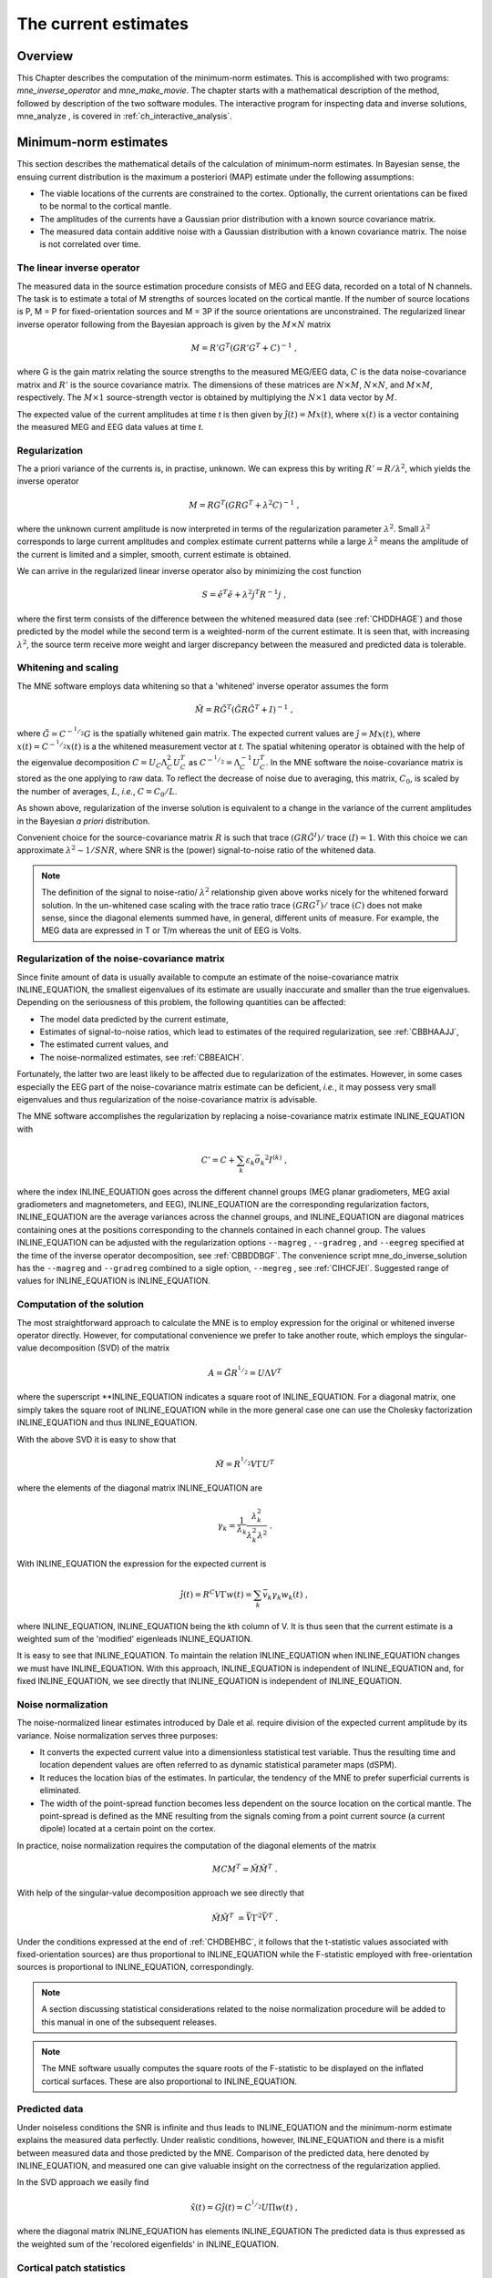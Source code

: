 

.. _ch_mne:

=====================
The current estimates
=====================

Overview
########

This Chapter describes the computation of the minimum-norm
estimates. This is accomplished with two programs: *mne_inverse_operator* and *mne_make_movie*.
The chapter starts with a mathematical description of the method,
followed by description of the two software modules. The interactive
program for inspecting data and inverse solutions, mne_analyze ,
is covered in :ref:`ch_interactive_analysis`.

.. _CBBDJFBJ:

Minimum-norm estimates
######################

This section describes the mathematical details of the calculation
of minimum-norm estimates. In Bayesian sense, the ensuing current
distribution is the maximum a posteriori (MAP) estimate under the
following assumptions:

- The viable locations of the currents
  are constrained to the cortex. Optionally, the current orientations
  can be fixed to be normal to the cortical mantle.

- The amplitudes of the currents have a Gaussian prior distribution
  with a known source covariance matrix.

- The measured data contain additive noise with a Gaussian distribution with
  a known covariance matrix. The noise is not correlated over time.

The linear inverse operator
===========================

The measured data in the source estimation procedure consists
of MEG and EEG data, recorded on a total of N channels. The task
is to estimate a total of M strengths of sources located on the
cortical mantle. If the number of source locations is P, M = P for
fixed-orientation sources and M = 3P if the source orientations
are unconstrained. The regularized linear inverse operator following
from the Bayesian approach is given by the :math:`M \times N` matrix

.. math::    M = R' G^T (G R' G^T + C)^{-1}\ ,

where G is the gain matrix relating the source strengths
to the measured MEG/EEG data, :math:`C` is the data noise-covariance matrix
and :math:`R'` is the source covariance matrix.
The dimensions of these matrices are :math:`N \times M`, :math:`N \times N`,
and :math:`M \times M`, respectively. The :math:`M \times 1` source-strength
vector is obtained by multiplying the :math:`N \times 1` data
vector by :math:`M`.

The expected value of the current amplitudes at time *t* is
then given by :math:`\hat{j}(t) = Mx(t)`, where :math:`x(t)` is
a vector containing the measured MEG and EEG data values at time *t*.

.. _CBBHAAJJ:

Regularization
==============

The a priori variance of the currents is, in practise, unknown.
We can express this by writing :math:`R' = R/ \lambda^2`,
which yields the inverse operator

.. math::    M = R G^T (G R G^T + \lambda^2 C)^{-1}\ ,

where the unknown current amplitude is now interpreted in
terms of the regularization parameter :math:`\lambda^2`.
Small :math:`\lambda^2` corresponds to large current amplitudes
and complex estimate current patterns while a large :math:`\lambda^2` means the
amplitude of the current is limited and a simpler, smooth, current
estimate is obtained.

We can arrive in the regularized linear inverse operator
also by minimizing the cost function

.. math::    S = \tilde{e}^T \tilde{e} + \lambda^2 j^T R^{-1} j\ ,

where the first term consists of the difference between the
whitened measured data (see :ref:`CHDDHAGE`) and those predicted
by the model while the second term is a weighted-norm of the current
estimate. It is seen that, with increasing :math:`\lambda^2`,
the source term receive more weight and larger discrepancy between
the measured and predicted data is tolerable.

.. _CHDDHAGE:

Whitening and scaling
=====================

The MNE software employs data whitening so that a 'whitened' inverse operator
assumes the form

.. math::    \tilde{M} = R \tilde{G}^T (\tilde{G} R \tilde{G}^T + I)^{-1}\ ,

where :math:`\tilde{G} = C^{-^1/_2}G` is the spatially
whitened gain matrix. The expected current values are :math:`\hat{j} = Mx(t)`,
where :math:`x(t) = C^{-^1/_2}x(t)` is a the whitened measurement
vector at *t*. The spatial whitening operator
is obtained with the help of the eigenvalue decomposition :math:`C = U_C \Lambda_C^2 U_C^T` as :math:`C^{-^1/_2} = \Lambda_C^{-1} U_C^T`.
In the MNE software the noise-covariance matrix is stored as the
one applying to raw data. To reflect the decrease of noise due to
averaging, this matrix, :math:`C_0`, is scaled
by the number of averages, :math:`L`, *i.e.*, :math:`C = C_0 / L`.

As shown above, regularization of the inverse solution is
equivalent to a change in the variance of the current amplitudes
in the Bayesian *a priori* distribution.

Convenient choice for the source-covariance matrix :math:`R` is
such that trace :math:`(GR \tilde{G}^I)/` trace :math:`(I) = 1`. With this choice we
can approximate :math:`\lambda^2 \sim 1/SNR`, where SNR is
the (power) signal-to-noise ratio of the whitened data.

.. note:: The definition of the signal to noise-ratio/ :math:`\lambda^2` relationship    given above works nicely for the whitened forward solution. In the    un-whitened case scaling with the trace ratio trace :math:`(GRG^T)/` trace :math:`(C)` does not make sense, since the diagonal elements summed have, in general,    different units of measure. For example, the MEG data are expressed    in T or T/m whereas the unit of EEG is Volts.

.. _CBBHEGAB:

Regularization of the noise-covariance matrix
=============================================

Since finite amount of data is usually available to compute
an estimate of the noise-covariance matrix INLINE_EQUATION,
the smallest eigenvalues of its estimate are usually inaccurate
and smaller than the true eigenvalues. Depending on the seriousness
of this problem, the following quantities can be affected:

- The model data predicted by the current
  estimate,

- Estimates of signal-to-noise ratios, which lead to estimates
  of the required regularization, see :ref:`CBBHAAJJ`,

- The estimated current values, and

- The noise-normalized estimates, see :ref:`CBBEAICH`.

Fortunately, the latter two are least likely to be affected
due to regularization of the estimates. However, in some cases especially
the EEG part of the noise-covariance matrix estimate can be deficient, *i.e.*,
it may possess very small eigenvalues and thus regularization of
the noise-covariance matrix is advisable.

The MNE software accomplishes the regularization by replacing
a noise-covariance matrix estimate INLINE_EQUATION with

.. math::    C' = C + \sum_k {\varepsilon_k \bar{\sigma_k}^2 I^{(k)}}\ ,

where the index INLINE_EQUATION goes across
the different channel groups (MEG planar gradiometers, MEG axial
gradiometers and magnetometers, and EEG), INLINE_EQUATION are
the corresponding regularization factors, INLINE_EQUATION are
the average variances across the channel groups, and INLINE_EQUATION are
diagonal matrices containing ones at the positions corresponding
to the channels contained in each channel group. The values INLINE_EQUATION can
be adjusted with the regularization options ``--magreg`` , ``--gradreg`` ,
and ``--eegreg`` specified at the time of the inverse operator
decomposition, see :ref:`CBBDDBGF`. The convenience script mne_do_inverse_solution has
the ``--magreg`` and ``--gradreg`` combined to
a sigle option, ``--megreg`` , see :ref:`CIHCFJEI`.
Suggested range of values for INLINE_EQUATION is INLINE_EQUATION.

.. _CHDBEHBC:

Computation of the solution
===========================

The most straightforward approach to calculate the MNE is
to employ expression for the original or whitened inverse operator
directly. However, for computational convenience we prefer to take
another route, which employs the singular-value decomposition (SVD)
of the matrix

.. math::    A = \tilde{G} R^{^1/_2} = U \Lambda V^T

where the superscript **INLINE_EQUATION indicates a
square root of INLINE_EQUATION. For a diagonal matrix,
one simply takes the square root of INLINE_EQUATION while
in the more general case one can use the Cholesky factorization INLINE_EQUATION and
thus INLINE_EQUATION.

With the above SVD it is easy to show that

.. math::    \tilde{M} = R^{^1/_2} V \Gamma U^T

where the elements of the diagonal matrix INLINE_EQUATION are

.. math::    \gamma_k = \frac{1}{\lambda_k} \frac{\lambda_k^2}{\lambda_k^2 \lambda^2}\ .

With INLINE_EQUATION the expression for
the expected current is

.. math::    \hat{j}(t) = R^C V \Gamma w(t) = \sum_k {\bar{v_k} \gamma_k w_k(t)}\ ,

where INLINE_EQUATION, INLINE_EQUATION being
the kth column of V. It is thus seen that the current estimate is
a weighted sum of the 'modified' eigenleads INLINE_EQUATION.

It is easy to see that INLINE_EQUATION.
To maintain the relation INLINE_EQUATION when INLINE_EQUATION changes
we must have INLINE_EQUATION. With this approach, INLINE_EQUATION is
independent of  INLINE_EQUATION and, for fixed INLINE_EQUATION,
we see directly that INLINE_EQUATION is independent
of INLINE_EQUATION.

.. _CBBEAICH:

Noise normalization
===================

The noise-normalized linear estimates introduced by Dale
et al. require division of the expected current amplitude by its
variance. Noise normalization serves three purposes:

- It converts the expected current value
  into a dimensionless statistical test variable. Thus the resulting
  time and location dependent values are often referred to as dynamic
  statistical parameter maps (dSPM).

- It reduces the location bias of the estimates. In particular,
  the tendency of the MNE to prefer superficial currents is eliminated.

- The width of the point-spread function becomes less dependent
  on the source location on the cortical mantle. The point-spread
  is defined as the MNE resulting from the signals coming from a point
  current source (a current dipole) located at a certain point on
  the cortex.

In practice, noise normalization requires the computation
of the diagonal elements of the matrix

.. math::    M C M^T = \tilde{M} \tilde{M}^T\ .

With help of the singular-value decomposition approach we
see directly that

.. math::    \tilde{M} \tilde{M}^T\ = \bar{V} \Gamma^2 \bar{V}^T\ .

Under the conditions expressed at the end of :ref:`CHDBEHBC`, it follows that the t-statistic values associated
with fixed-orientation sources) are thus proportional to INLINE_EQUATION while
the F-statistic employed with free-orientation sources is proportional
to INLINE_EQUATION, correspondingly.

.. note:: A section discussing statistical considerations    related to the noise normalization procedure will be added to this    manual in one of the subsequent releases.

.. note:: The MNE software usually computes the square    roots of the F-statistic to be displayed on the inflated cortical    surfaces. These are also proportional to INLINE_EQUATION.

.. _CHDCACDC:

Predicted data
==============

Under noiseless conditions the SNR is infinite and thus leads
to INLINE_EQUATION and the minimum-norm estimate
explains the measured data perfectly. Under realistic conditions,
however, INLINE_EQUATION and there is a misfit
between measured data and those predicted by the MNE. Comparison
of the predicted data, here denoted by INLINE_EQUATION,
and measured one can give valuable insight on the correctness of
the regularization applied.

In the SVD approach we easily find

.. math::    \hat{x}(t) = G \hat{j}(t) = C^{^1/_2} U \Pi w(t)\ ,

where the diagonal matrix INLINE_EQUATION has
elements INLINE_EQUATION The predicted data is
thus expressed as the weighted sum of the 'recolored eigenfields' in INLINE_EQUATION.

.. _CBBDBHDI:

Cortical patch statistics
=========================

If the ``--cps`` option was used in source space
creation (see :ref:`CIHCHDAE`) or if mne_add_patch_info described
in :ref:`BEHCBCGG` was run manually the source space file
will contain for each vertex of the cortical surface the information
about the source space point closest to it as well as the distance
from the vertex to this source space point. The vertices for which
a given source space point is the nearest one define the cortical
patch associated with with the source space point. Once these data
are available, it is straightforward to compute the following cortical
patch statistics (CPS) for each source location INLINE_EQUATION:

- The average over the normals of at the
  vertices in a patch, INLINE_EQUATION,

- The areas of the patches, INLINE_EQUATION,
  and

- The average deviation of the vertex normals in a patch from
  their average, INLINE_EQUATION, given in degrees.

The orientation constraints
===========================

The principal sources of MEG and EEG signals are generally
believed to be postsynaptic currents in the cortical pyramidal neurons.
Since the net primary current associated with these microscopic
events is oriented normal to the cortical mantle, it is reasonable
to use the cortical normal orientation as a constraint in source
estimation. In addition to allowing completely free source orientations,
the MNE software implements three orientation constraints based
of the surface normal data:

- Source orientation can be rigidly fixed
  to the surface normal direction (the ``--fixed`` option).
  If cortical patch statistics are available the average normal over
  each patch, INLINE_EQUATION, are used to define
  the source orientation. Otherwise, the vertex normal at the source
  space location is employed.

- A *location independent or fixed loose orientation
  constraint* (fLOC) can be employed (the ``--loose`` option).
  In this approach, a source coordinate system based on the local
  surface orientation at the source location is employed. By default,
  the three columns of the gain matrix G, associated with a given
  source location, are the fields of unit dipoles pointing to the
  directions of the x, y, and z axis of the coordinate system employed
  in the forward calculation (usually the MEG head coordinate frame).
  For LOC the orientation is changed so that the first two source
  components lie in the plane normal to the surface normal at the source
  location and the third component is aligned with it. Thereafter, the
  variance of the source components tangential to the cortical surface are
  reduced by a factor defined by the ``--loose`` option.

- A *variable loose orientation constraint* (vLOC)
  can be employed (the ``--loosevar`` option). This is similar
  to fLOC except that the value given with the ``--loosevar`` option
  will be multiplied by  INLINE_EQUATION, defined above.

.. _CBBDFJIE:

Depth weighting
===============

The minimum-norm estimates have a bias towards superficial
currents. This tendency can be alleviated by adjusting the source
covariance matrix R to favor deeper source locations. In the depth
weighting scheme employed in MNE analyze, the elements of R corresponding
to the INLINE_EQUATION source location are be
scaled by a factor

.. math::    f_p = (g_{1p}^T g_{1p} + g_{2p}^T g_{2p} + g_{3p}^T g_{3p})^{-\gamma}\ ,

where INLINE_EQUATION are the three colums
of INLINE_EQUATION corresponding to source location INLINE_EQUATION and INLINE_EQUATION is
the order of the depth weighting, specified with the ``--weightexp`` option
to mne_inverse_operator . The
maximal amount of depth weighting can be adjusted ``--weightlimit`` option.

.. _CBBDIJHI:

fMRI-guided estimates
=====================

The fMRI weighting in MNE software means that the source-covariance matrix
is modified to favor areas of significant fMRI activation. For this purpose,
the fMRI activation map is thresholded first at the value defined by
the ``--fmrithresh`` option to mne_do_inverse_operator or mne_inverse_operator .
Thereafter, the source-covariance matrix values corresponding to
the the sites under the threshold are multiplied by INLINE_EQUATION, set
by the ``--fmrioff`` option.

It turns out that the fMRI weighting has a strong influence
on the MNE but the noise-normalized estimates are much less affected
by it.

.. _CBBDGIAE:

Effective number of averages
############################

It is often the case that the epoch to be analyzed is a linear
combination over conditions rather than one of the original averages
computed. As stated above, the noise-covariance matrix computed
is originally one corresponding to raw data. Therefore, it has to
be scaled correctly to correspond to the actual or effective number
of epochs in the condition to be analyzed. In general, we have

.. math::    C = C_0 / L_{eff}

where INLINE_EQUATION is the effective
number of averages. To calculate INLINE_EQUATION for
an arbitrary linear combination of conditions

.. math::    y(t) = \sum_{i = 1}^n {w_i x_i(t)}

we make use of the the fact that the noise-covariance matrix

.. math::    C_y = \sum_{i = 1}^n {w_i^2 C_{x_i}} = C_0 \sum_{i = 1}^n {w_i^2 / L_i}

which leads to

.. math::    1 / L_{eff} = \sum_{i = 1}^n {w_i^2 / L_i}

An important special case  of the above is a weighted average,
where

.. math::    w_i = L_i / \sum_{i = 1}^n {L_i}

and, therefore

.. math::    L_{eff} = \sum_{i = 1}^n {L_i}

Instead of a weighted average, one often computes a weighted
sum, a simplest case being a difference or sum of two categories.
For a difference INLINE_EQUATION and INLINE_EQUATION and
thus

.. math::    1 / L_{eff} = 1 / L_1 + 1 / L_2

or

.. math::    L_{eff} = \frac{L_1 L_2}{L_1 + L_2}

Interestingly, the same holds for a sum, where  INLINE_EQUATION.
Generalizing, for any combination of sums and differences, where INLINE_EQUATION or INLINE_EQUATION , INLINE_EQUATION,
we have

.. math::    1 / L_{eff} = \sum_{i = 1}^n {1/{L_i}}

.. _CBBDDBGF:

Inverse-operator decomposition
##############################

The program ``mne_inverse_operator`` calculates
the decomposition INLINE_EQUATION, described in :ref:`CHDBEHBC`. It is normally invoked from the convenience
script ``mne_do_inverse_operator`` . This section describes
the options to ``mne_inverse_operator`` should a user need
to invoke it directly for special-purpose processing.

The command-line options of ``mne_inverse_operator`` are:

**\---version**

    Show the program version and compilation date.

**\---help**

    List the command-line options.

**\---meg**

    Employ MEG data in the calculation of the estimates.

**\---eeg**

    Employ EEG data in the calculation of the estimates. Note: The EEG
    computations have not been throughly tested at this time.

**\---fixed**

    Use fixed source orientations normal to the cortical mantle. By default,
    the source orientations are not constrained.

**\---loose <*amount*>**

    Employ a loose orientation constraint (LOC). This means that the source
    covariance matrix entries corresponding to the current component
    normal to the cortex are set equal to one and the transverse components
    are set to <*amount*> . Recommended
    value of amount is 0.2...0.6.

**\---loosevar <*amount*>**

    Use an adaptive loose orientation constraint. This option can be
    only employed if the source spaces included in the forward solution
    have the patch information computed, see :ref:`CIHCHDAE`. Blaa
    blaa...***what???**

**\---fwd <*name*>**

    Specifies the name of the forward solution to use.

**\---noisecov <*name*>**

    Specifies the name of the noise-covariance matrix to use. If this
    file contains a projection operator, attached by mne_browse_raw and mne_process_raw ,
    no additional projection vectors can be added with the ``--proj`` option. For
    backward compatibility, ``--senscov`` can be used as a synonym for ``--noisecov``.

**\---noiserank <*value*>**

    Specifies the rank of the noise covariance matrix explicitly rather than
    trying to reduce it automatically. This option is seldom needed,

**\---gradreg <*value*>**

    Regularize the planar gradiometer section (channels for which the unit
    of measurement is T/m) of the noise-covariance matrix by the given
    amount. The value is restricted to the range 0...1. For details, see :ref:`CBBHEGAB`.

**\---magreg <*value*>**

    Regularize the magnetometer and axial gradiometer section (channels
    for which the unit of measurement is T) of the noise-covariance matrix
    by the given amount. The value is restricted to the range 0...1.
    For details, see :ref:`CBBHEGAB`.

**\---eegreg <*value*>**

    Regularize the EEG section of the noise-covariance matrix by the given
    amount. The value is restricted to the range 0...1. For details, see :ref:`CBBHEGAB`.

**\---diagnoise**

    Omit the off-diagonal terms from the noise-covariance matrix in
    the computations. This may be useful if the amount of signal-free
    data has been insufficient to calculate a reliable estimate of the
    full noise-covariance matrix.

**\---srccov <*name*>**

    Specifies the name of the diagonal source-covariance matrix to use.
    By default the source covariance matrix is a multiple of the identity matrix.
    This option can be employed to incorporate the fMRI constraint.
    The software to create a source-covariance matrix file from fMRI
    data will be provided in a future release of this software package.

**\---depth**

    Employ depth weighting. For details, see :ref:`CBBDFJIE`.

**\---weightexp <*value*>**

    This parameter determines the steepness of the depth weighting function
    (default = 0.8). For details, see :ref:`CBBDFJIE`.

**\---weightlimit <*value*>**

    Maximum relative strength of the depth weighting (default = 10). For
    details, see :ref:`CBBDFJIE`.

**\---fmri <*name*>**

    With help of this w file, an *a priori* weighting
    can be applied to the source covariance matrix. The source of the
    weighting is usually fMRI but may be also some other data, provided
    that the weighting  can be expressed as a scalar value on the cortical
    surface, stored in a w file. It is recommended that this w file
    is appropriately smoothed (see :ref:`CHDEBAHH`) in mne_analyze , tksurfer or
    with mne_smooth_w to contain
    nonzero values at all vertices of the triangular tessellation of
    the cortical surface. The name of the file given is used as a stem of
    the w files. The actual files should be called <*name*> ``-lh.pri`` and <*name*> ``-rh.pri`` for
    the left and right hemsphere weight files, respectively. The application
    of the weighting is discussed in :ref:`CBBDIJHI`.

**\---fmrithresh <*value*>**

    This option is mandatory and has an effect only if a weighting function
    has been specified with the ``--fmri`` option. If the value
    is in the *a priori* files falls below this value
    at a particular source space point, the source covariance matrix
    values are multiplied by the value specified with the ``--fmrioff`` option
    (default 0.1). Otherwise it is left unchanged.

**\---fmrioff <*value*>**

    The value by which the source covariance elements are multiplied
    if the *a priori* weight falls below the threshold
    set with ``--fmrithresh`` , see above.

**\---bad <*name*>**

    A text file to designate bad channels, listed one channel name on each
    line of the file. If the noise-covariance matrix specified with the ``--noisecov`` option
    contains projections, bad channel lists can be included only if
    they specify all channels containing non-zero entries in a projection
    vector. For example, bad channels can usually specify all magnetometers
    or all gradiometers since the projection vectors for these channel
    types are completely separate. Similarly, it is possible to include
    MEG data only or EEG data only by using only one of ``--meg`` or ``--eeg`` options
    since the projection vectors for MEG and EEG are always separate.

**\---surfsrc**

    Use a source coordinate system based on the local surface orientation
    at the source location. By default, the three dipole components are
    pointing to the directions of the x, y, and z axis of the coordinate system
    employed in the forward calculation (usually the MEG head coordinate
    frame). This option changes the orientation so that the first two
    source components lie in the plane normal to the surface normal
    at the source location and the third component is aligned with it.
    If patch information is available in the source space, the normal
    is the average patch normal, otherwise the vertex normal at the source
    location is used. If the ``--loose`` or ``--loosevar`` option
    is employed, ``--surfsrc`` is implied.

**\---exclude <*name*>**

    Exclude the source space points defined by the given FreeSurfer 'label' file
    from the source reconstruction. This is accomplished by setting
    the corresponding entries in the source-covariance matrix equal
    to zero. The name of the file should end with ``-lh.label``
    if it refers to the left hemisphere and with ``-rh.label`` if
    it lists points in the right hemisphere, respectively.

**\---proj <*name*>**

    Include signal-space projection (SSP) information from this file. For information
    on SSP, see :ref:`CACCHABI`. If the projections are present in
    the noise-covariance matrix, the ``--proj`` option is
    not allowed.

**\---csd**

    Compute the inverse operator for surface current densities instead
    of the dipole source amplitudes. This requires the computation of patch
    statistics for the source space. Since this computation is time consuming,
    it is recommended that the patch statistics are precomputed and
    the source space file containing the patch information is employed
    already when the forward solution is computed, see :ref:`CIHCHDAE` and :ref:`BABCHEJD`.
    For technical details of the patch information, please consult :ref:`CBBDBHDI`. This option is considered experimental at
    the moment.

**\---inv <*name*>**

    Save the inverse operator decomposition here.

.. _CBBECEDE:

Producing movies and snapshots
##############################

mne_make_movie is a program
for producing movies and snapshot graphics frames without any graphics
output to the screen. In addition, mne_make_movie can
produce stc or w files which contain the numerical current estimate
data in a simple binary format for postprocessing. These files can
be displayed in mne_analyze ,
see :ref:`ch_interactive_analysis`, utilized in the cross-subject averaging
process, see :ref:`ch_morph`, and read into Matlab using the MNE
Matlab toolbox, see :ref:`ch_matlab`.

The command-line options to mne_make_movie are
explained in the following subsections.

General options
===============

**\---version**

    Show the program version and compilation date.

**\---help**

    List the command-line options.

Input files
===========

**\---inv <*name*>**

    Load the inverse operator decomposition from here.

**\---meas <*name*>**

    Load the MEG or EEG data from this file.

**\---set <*number*>**

    The data set (condition) number to load. This is the sequential
    number of the condition. You can easily see the association by looking
    at the condition list in mne_analyze when
    you load the file.

**\---stcin <*name*>**

    Specifies an stc file to read as input.

Times and baseline
==================

**\---tmin <*time/ms*>**

    Specifies the starting time employed in the analysis. If ``--tmin`` option
    is missing the analysis starts from the beginning of the epoch.

**\---tmax <*time/ms*>**

    Specifies the finishing time employed in the analysis. If ``--tmax`` option
    is missing the analysis extends to the end of the epoch.

**\---tstep <*step/ms*>**

    Time step between consequtive movie frames, specified in milliseconds.

**\---integ  <*:math:`\Delta`t/ms*>**

    Integration time for each frame. Defaults to zero. The integration will
    be performed on sensor data. If the time specified for a frame is :math:`t_0`,
    the integration range will be :math:`t_0 - \Delta t/2 \leq t \leq t_0 + \Delta t/2`.

**\---pick <*time/ms*>**

    Pick a time for the production of rgb, tif, jpg, png, or w files.
    Several pick options may be present. The time must be with in the
    analysis interval, indicated by the ``--tmin`` and ``--tmax`` options.
    The ``--rgb`` , ``--tif`` , ``--jpg`` , ``--png`` , and ``--w`` options
    control which file types are actually produced. When a ``--pick`` option
    is encountered, the effect of any preceeding ``--pickrange`` option
    is ignored.

**\---pickrange**

    All previous ``-pick`` options will be ignored. Instead,
    snapshots are produced as indicated by the ``--tmin`` , ``--tmax`` ,
    and ``--tstep`` options. This is useful, *e.g.*,
    for producing input for scripts merging the individual graphics
    snapshots into a composite "filmstrip" reprensentation.
    However, such scripts are not yet part of the MNE software.

**\---bmin <*time/ms*>**

    Specifies the starting time of the baseline. In order to activate
    baseline correction, both ``--bmin`` and ``--bmax`` options
    must be present.

**\---bmax <*time/ms*>**

    Specifies the finishing time of the baseline.

**\---baselines <*file_name*>**

    Specifies a file which contains the baseline settings. Each line
    of the file should contain a name of a channel, followed by the
    baseline value, separated from the channel name by a colon. The
    baseline values must be specified in basic units, i.e., Teslas/meter
    for gradiometers, Teslas for magnetometers, and Volts for EEG channels.
    If some channels are missing from the baseline file, warning messages are
    issued: for these channels, the ``--bmin`` and ``--bmax`` settings will
    be used.

Options controlling the estimates
=================================

**\---nave <*value*>**

    Specifies the effective number of averaged epochs in the input data, :math:`L_{eff}`,
    as discussed in :ref:`CBBDGIAE`. If the input data file is
    one produced by mne_browse_raw or mne_process_raw , the
    number of averages is correct in the file. However, if subtractions
    or some more complicated combinations of simple averages are produced,
    e.g., by  using the xplotter software,
    the number of averages should be manually adjusted along the guidelines
    given in :ref:`CBBDGIAE`. This is accomplished either by
    employing this flag or by adjusting the number of averages in the
    data file with help of the utility mne_change_nave .

**\---snr <*value*>**

    An estimate for the amplitude SNR. The regularization parameter will
    be set as :math:`\lambda^2 = 1/SNR^2`. The default value is
    SNR = 3. Automatic selection of the regularization parameter is
    currently not supported.

**\---spm**

    Calculate the dSPM instead of the expected current value.

**\---sLORETA**

    Calculate the noise-normalized estimate using the sLORETA approach.
    sLORETA solutions have in general a smaller location bias than either
    the expected current (MNE) or the dSPM.

**\---signed**

    Indicate the current direction with respect to the cortex outer
    normal by sign. Currents flowing out of the cortex are thus considered
    positive (warm colors) and currents flowing into the cortex negative (cold
    colors).

**\---picknormalcomp**

    The components of the estimates corresponding to directions tangential
    with the cortical mantle are zeroed out.

.. _CBBBBHIF:

Visualization options
=====================

**\---subject <*subject*>**

    Specifies the subject whose MRI data is employed in the visualization.
    This must be the same subject that was used for computing the current
    estimates. The environment variable SUBJECTS_DIR must be set to
    point to a locations where the subjects are to be found.

**\---morph <*subject*>**

    Morph the data to to the cortical surface of another subject. The Quicktime
    movie, stc-file, graphics snapshot, and w-file outputs are affected
    by this option, *i.e.*, they will take the morphing
    into account and will represent the data on the cortical surface
    of the subject defined with this option. The stc files morphed to
    a single subject's cortical surface are used by mne_average_estimates to
    combine data from different subjects, see :ref:`CHDFDIFE`.
    If morphing is selected appropriate smoothing must be specified
    with the ``--smooth`` option. The morphing process can
    be made faster by precomputing the necessary morphing maps with mne_make_morph_maps ,
    see :ref:`CHDBBHDH`. More information about morphing and averaging
    can be found in :ref:`ch_morph`.

**\---morphgrade <*number*>**

    Adjusts the number of vertices in the stc files produced when morphing
    is in effect. By default the number of vertices is 10242 corresponding
    to --morphgrade value 5. Allowed values are 3, 4, 5, and 6 corresponding
    to 642, 2562, 10242, and 40962 vertices, respectively.

**\---surface <*surface name*>**

    Name of the surface employed in the visualization. The default is inflated .

**\---curv <*name*>**

    Specify a nonstandard curvature file name. The default curvature files
    are ``lh.curv`` and ``rh.curv`` . With this option,
    the names become ``lh.`` <*name*> and ``rh.`` <*name*> .

**\---patch <*name*> [: <*angle/deg*> ]**

    Specify the name of a surface patch to be used for visualization instead
    of the complete cortical surface. A complete name of a patch file
    in the FreeSurface surf directory must be given. The name should
    begin with lh or rh to allow association of the patch with a hemisphere.
    Maximum of two ``--patch`` options can be in effect, one patch for each
    hemisphere. If the name refers to a flat patch, the name can be
    optionally followed by a colon and a rotation angle in degrees.
    The flat patch will be then rotated counterclockwise by this amount
    before display. You can check a suitable value for the rotation
    angle by loading the patch interactively in mne_analyze .

**\---width <*value*>**

    Width of the graphics output frames in pixels. The default width
    is 600 pixels.

**\---height <*value*>**

    Height of the graphics output frames in pixels. The default height
    is 400 pixels.

**\---mag <*factor*>**

    Magnify the the visualized scene by this factor.

**\---lh**

    Select the left hemisphere for graphics output. By default, both hemisphere
    are processed.

**\---rh**

    Select the right hemisphere for graphics output. By default, both hemisphere
    are processed.

**\---view <*name*>**

    Select the name of the view for mov, rgb, and tif graphics output files.
    The default viewnames, defined in ``$MNE_ROOT/share/mne/mne_analyze/eyes`` ,
    are *lat* (lateral), *med* (medial), *ven* (ventral),
    and *occ* (occipital). You can override these
    defaults by creating the directory .mne under your home directory
    and copying the eyes file there. Each line of the eyes file contais
    the name of the view, the viewpoint for the left hemisphere, the
    viewpoint for the right hemisphere, left hemisphere up vector, and
    right hemisphere up vector. The entities are separated by semicolons.
    Lines beginning with the pound sign (#) are considered to be comments.

**\---smooth <*nstep*>**

    Number of smoothsteps to take when producing the output frames. Depending
    on the source space decimation, an appropriate number is 4 - 7.
    Smoothing does not have any effect for the original brain if stc
    files are produced. However, if morphing is selected smoothing is
    mandatory even with stc output. For details of the smoothing procedure,
    see :ref:`CHDEBAHH`.

**\---nocomments**

    Do not include the comments in the image output files or movies.

**\---noscalebar**

    Do not include the scalebar in the image output files or movies.

**\---alpha <*value*>**

    Adjust the opacity of maps shown on the cortical surface (0 = transparent,
    1 = totally opaque). The default value is 1.

Thresholding
============

**\---fthresh <*value*>**

    Specifies the threshold for the displayed colormaps. At the threshold,
    the overlayed color will be equal to the background surface color.
    For currents, the value will be multiplied by :math:`1^{-10}`.
    The default value is 8.

**\---fmid <*value*>**

    Specifies the midpoint for the displayed colormaps. At this value, the
    overlayed color will be read (positive values) or blue (negative values).
    For currents, the value will be multiplied by :math:`1^{-10}`.
    The default value is 15.

**\---fmax <*value*>**

    Specifies the maximum point for the displayed colormaps. At this value,
    the overlayed color will bright yellow (positive values) or light
    blue (negative values). For currents, the value will be multiplied
    by :math:`1^{-10}`. The default value is 20.

**\---fslope <*value*>**

    Included for backwards compatibility. If this option is specified
    and ``--fmax`` option is *not* specified, :math:`F_{max} = F_{mid} + 1/F_{slope}`.

Output files
============

**\---mov <*name*>**

    Produce QuickTime movie files. This is the 'stem' of
    the ouput file name. The actual name is derived by stripping anything
    upto and including the last period from the end of <*name*> .
    According to the hemisphere, ``-lh`` or ``-rh`` is
    then appended. The name of the view is indicated with ``-`` <*viename*> .
    Finally, ``.mov`` is added to indicate a QuickTime output
    file. The movie is produced for all times as dictated by the ``--tmin`` , ``--tmax`` , ``--tstep`` ,
    and ``--integ`` options.

**\---qual <*value*>**

    Quality of the QuickTime movie output. The default quality is 80 and
    allowed range is 25 - 100. The size of the movie files is a monotonously
    increasing function of the movie quality.

**\---rate <*rate*>**

    Specifies the frame rate of the QuickTime movies. The default value is :math:`1/(10t_{step})`,
    where :math:`t_{step}` is the time between subsequent
    movie frames produced in seconds.

**\---rgb <*name*>**

    Produce rgb snapshots. This is the 'stem' of the
    ouput file name. The actual name is derived by stripping anything
    upto and including the last period from the end of <*name*> .
    According to the hemisphere, ``-lh`` or ``-rh`` is
    then appended. The name of the view is indicated with ``-`` <*viename*> .
    Finally, ``.rgb`` is added to indicate an rgb output file.
    Files are produced for all picked times as dictated by the ``--pick`` and ``--integ`` options.

**\---tif <*name*>**

    Produce tif snapshots. This is the 'stem' of the
    ouput file name. The actual name is derived by stripping anything
    upto and including the last period from the end of <*name*> .
    According to the hemisphere, ``-lh`` or ``-rh`` is
    then appended. The name of the view is indicated with ``-`` <*viename*> .
    Finally, ``.tif`` is added to indicate an rgb output file.
    Files are produced for all picked times as dictated by the ``--pick`` and ``--integ`` options.
    The tif output files are *not* compressed. Pass
    the files through an image processing program to compress them.

**\---jpg <*name*>**

    Produce jpg snapshots. This is the 'stem' of the
    ouput file name. The actual name is derived by stripping anything
    upto and including the last period from the end of <*name*> .
    According to the hemisphere, ``-lh`` or ``-rh`` is
    then appended. The name of the view is indicated with ``-`` <*viename*> .
    Finally, ``.jpg`` is added to indicate an rgb output file.
    Files are produced for all picked times as dictated by the ``--pick`` and ``--integ`` options.

**\---png <*name*>**

    Produce png snapshots. This is the 'stem' of the
    ouput file name. The actual name is derived by stripping anything
    upto and including the last period from the end of <*name*> .
    According to the hemisphere, ``-lh`` or ``-rh`` is
    then appended. The name of the view is indicated with ``-`` <*viename*> .
    Finally, ``.png`` is added to indicate an rgb output file.
    Files are produced for all picked times as dictated by the ``--pick`` and ``--integ`` options.

**\---w <*name*>**

    Produce w file snapshots. This is the 'stem' of
    the ouput file name. The actual name is derived by stripping anything
    upto and including the last period from the end of <*name*> .
    According to the hemisphere, ``-lh`` .w or ``-rh`` .w
    is then appended. Files are produced for all picked times as dictated
    by the ``--pick`` and ``--integ`` options.

**\---stc <*name*>**

    Produce stc files for either the original subject or the one selected with
    the ``--morph`` option. These files will contain data only
    for the decimated locations. If morphing is selected, appropriate
    smoothing is mandatory. The morphed maps will be decimated with
    help of a subdivided icosahedron so that the morphed stc files will
    always contain 10242 vertices. These morphed stc files can be easily
    averaged together, e.g., in Matlab since they always contain an
    identical set of vertices.

**\---norm <*name*>**

    Indicates that a separate w file
    containing the noise-normalization values will be produced. The
    option ``--spm`` must also be present. Nevertheless, the
    movies and stc files output will
    contain MNE values. The noise normalization data files will be called <*name*>- <*SNR*> ``-lh.w`` and <*name*>- <*SNR*> ``-rh.w`` .

.. _CBBHHCEF:

Label processing
================

**\---label <*name*>**

    Specifies a label file to process. For each label file, the values
    of the computed estimates are listed in text files. The label files
    are produced by tksurfer or mne_analyze and
    specify regions of interests (ROIs). A label file name should end
    with ``-lh.label`` for left-hemisphere ROIs and with ``-rh.label`` for
    right-hemisphere ones. The corresponding output files are tagged
    with ``-lh-`` <*data type*> ``.amp`` and ``-rh-`` <*data type*> ``.amp``, respectively. <*data type*> equals ``'mne`` ' for
    expected current data and ``'spm`` ' for
    dSPM data. Each line of the output file contains the waveform of
    the output quantity at one of the source locations falling inside
    the ROI. For more information about the label output formats, see :ref:`CACJJGFA`.

**\---labelcoords**

    Include coordinates of the vertices in the output. The coordinates will
    be listed in millimeters in the coordinate system which was specified
    for the forward model computations. This option cannot be used with
    stc input files (``--stcin`` ) because the stc files do
    not contain the coordinates of the vertices.

**\---labelverts**

    Include vertex numbers in the output. The numbers refer to the complete
    triangulation of the corresponding surface and are zero based. The
    vertex numbers are by default on the first row or first column of the
    output file depending on whether or not the ``--labeltimebytime`` option
    is present.

**\---labeltimebytime**

    Output the label data time by time instead of the default vertex-by-vertex
    output.

**\---labeltag <*tag*>**

    End the output files with the specified tag. By default, the output files
    will end with ``-mne.amp`` or ``-spm.amp`` depending
    on whether MNE or one of the noise-normalized estimates (dSPM or sLORETA)
    was selected.

**\---labeloutdir <*directory*>**

    Specifies the directory where the output files will be located.
    By default, they will be in the current working directory.

**\---labelcomments**

    Include comments in the output files. The comment lines begin with the
    percent sign to make the files compatible with Matlab.

**\---scaleby <*factor*>**

    By default, the current values output to the files will be in the
    actual physical units (Am). This option allows scaling of the current
    values to other units. mne_analyze typically
    uses 1e10 to bring the numbers to a human-friendly scale.

Using stc file input
====================

The ``--stcin`` option allows input of stc files.
This feature has several uses:

- QuickTime movies can be produced from
  existing stc files without having to resort to EasyMeg.

- Graphics snapshot can be produced from existing stc files.

- Existing stc files can be temporally resampled with help of
  the ``--tmin`` , ``--tmax`` , ``--tstep`` ,
  and ``--integ`` options.

- Existing stc files can be morphed to another cortical surface
  by specifying the ``--morph`` option.

- Timecourses can be inquired and stored into text files with
  help of the ``--label`` options, see above.

.. _CBBCGHAH:

Computing inverse from raw and evoked data
##########################################

The purpose of the utility mne_compute_raw_inverse is
to compute inverse solutions from either evoked-response or raw
data at specified ROIs (labels) and to save the results in a fif
file which can be viewed with mne_browse_raw ,
read to Matlab directly using the MNE Matlab Toolbox, see :ref:`ch_matlab`,
or converted to Matlab format using either mne_convert_mne_data , mne_raw2mat ,
or mne_epochs2mat , see :ref:`ch_convert`.

.. _CHDEIHFA:

Command-line options
====================

**\---version**

    Show the program version and compilation date.

**\---help**

    List the command-line options.

**\---in <*filename*>**

    Specifies the input data file. This can be either an evoked data
    file or a raw data file.

**\---bmin <*time/ms*>**

    Specifies the starting time of the baseline. In order to activate
    baseline correction, both ``--bmin`` and ``--bmax`` options
    must be present. This option applies to evoked data only.

**\---bmax <*time/ms*>**

    Specifies the finishing time of the baseline. This option applies
    to evoked data only.

**\---set <*number*>**

    The data set (condition) number to load. This is the sequential
    number of the condition. You can easily see the association by looking
    at the condition list in mne_analyze when
    you load the file.

**\---inv <*name*>**

    Load the inverse operator decomposition from here.

**\---nave <*value*>**

    Specifies the effective number of averaged epochs in the input data, :math:`L_{eff}`,
    as discussed in :ref:`CBBDGIAE`. If the input data file is
    one produced by mne_browse_raw or mne_process_raw ,
    the number of averages is correct in the file. However, if subtractions
    or some more complicated combinations of simple averages are produced,
    e.g., by  using the xplotter software,
    the number of averages should be manually adjusted along the guidelines
    given in :ref:`CBBDGIAE`. This is accomplished either by
    employing this flag or by adjusting the number of averages in the
    data file with help of the utility mne_change_nave .

**\---snr <*value*>**

    An estimate for the amplitude SNR. The regularization parameter will
    be set as :math:`\lambda^2 = 1/SNR^2`. The default value is
    SNR = 3. Automatic selection of the regularization parameter is
    currently not supported.

**\---spm**

    Calculate the dSPM instead of the expected current value.

**\---picknormalcomp**

    The components of the estimates corresponding to directions tangential
    with the cortical mantle are zeroed out.

**\---mricoord**

    Provide source locations and orientations in the MRI coordinate frame
    instead of the default head coordinate frame.

**\---label <*name*>**

    Specifies a label file to process. For each label file, the values
    of the computed estimates stored in a fif file. For more details,
    see :ref:`CBBHJDAI`. The label files are produced by tksurfer
    or mne_analyze and specify regions
    of interests (ROIs). A label file name should end with ``-lh.label`` for
    left-hemisphere ROIs and with ``-rh.label`` for right-hemisphere
    ones. The corresponding output files are tagged with ``-lh-`` <*data type*> ``.fif`` and ``-rh-`` <*data type*> ``.fif`` , respectively. <*data type*> equals ``'mne`` ' for expected
    current data and ``'spm`` ' for dSPM data.
    For raw data, ``_raw.fif`` is employed instead of ``.fif`` .
    The output files are stored in the same directory as the label files.

**\---labelselout**

    Produces additional label files for each label processed, containing only
    those vertices within the input label which correspond to available
    source space vertices in the inverse operator. These files have the
    same name as the original label except that ``-lh`` and ``-rh`` are replaced
    by ``-sel-lh`` and ``-sel-rh`` , respectively.

**\---align_z**

    Instructs the program to try to align the waveform signs within
    the label. For more information, see :ref:`CBBHJDAI`. This
    flag will not have any effect if the inverse operator has been computed
    with the strict orientation constraint active.

**\---labeldir <*directory*>**

    All previous ``--label`` options will be ignored when this
    option is encountered. For each label in the directory, the output
    file defined with the ``--out`` option will contain a summarizing
    waveform which is the average of the waveforms in the vertices of
    the label. The ``--labeldir`` option implies ``--align_z`` and ``--picknormalcomp`` options.

**\---orignames**

    This option is used with the ``--labeldir`` option, above.
    With this option, the output file channel names will be the names
    of the label files, truncated to 15 characters, instead of names
    containing the vertex numbers.

**\---out <*name*>**

    Required with ``--labeldir`` . This is the output file for
    the data.

**\---extra <*name*>**

    By default, the output includes the current estimate signals and
    the digital trigger channel, see ``--digtrig`` option,
    below. With the ``--extra`` option, a custom set of additional
    channels can be included. The extra channel text file should contain
    the names of these channels, one channel name on each line. With
    this option present, the digital trigger channel is not included
    unless specified in the extra channel file.

**\---noextra**

    No additional channels will be included with this option present.

**\---digtrig <*name*>**

    Name of the composite digital trigger channel. The default value
    is 'STI 014'. Underscores in the channel name
    will be replaced by spaces.

**\---split <*size/MB*>**

    Specifies the maximum size of the raw data files saved. By default, the
    output is split into files which are just below 2 GB so that the
    fif file maximum size is not exceed.

.. note:: The digital trigger channel can also be set with    the MNE_TRIGGER_CH_NAME environment variable. Underscores in the variable    value will *not* be replaced with spaces by mne_compute_raw_inverse .    Using the ``--digtrig`` option supersedes the MNE_TRIGGER_CH_NAME    environment variable.

.. _CBBHJDAI:

Implementation details
======================

The fif files output from mne_compute_raw_inverse have
various fields of the channel information set to facilitate interpretation
by postprocessing software as follows:

**channel name**

    Will be set to J[xyz] <*number*> ,
    where the source component is indicated by the coordinat axis name
    and number is the vertex number, starting from zero, in the complete
    triangulation of the hemisphere in question.

**logical channel number**

    Will be set to is the vertex number, starting from zero, in the
    complete triangulation of the hemisphere in question.

**sensor location**

    The location of the vertex in head coordinates or in MRI coordinates,
    determined by the ``--mricoord`` flag.

**sensor orientation**

    The *x*-direction unit vector will point to the
    direction of the current. Other unit vectors are set to zero. Again,
    the coordinate system in which the orientation is expressed depends
    on the ``--mricoord`` flag.

The ``--align_z`` flag tries to align the signs
of the signals at different vertices of the label. For this purpose,
the surface normals within the label are collected into a :math:`n_{vert} \times 3` matrix.
The preferred orientation will be taken as the first right singular
vector of this matrix, corresponding to its largest singular value.
If the dot product of the surface normal of a vertex is negative,
the sign of the estimates at this vertex are inverted. The inversion
is reflected in the current direction vector listed in the channel
information, see above.

.. note:: The raw data files output by mne_compute_raw_inverse can    be converted to mat files with mne_raw2mat ,    see :ref:`BEHCBCGG`. Alternatively, the files can be read    directly from Matlab using the routines in the MNE Matlab toolbox,    see :ref:`ch_matlab`. The evoked data output can be easily read directly    from Matlab using the fiff_load_evoked routine    in the MNE Matlab toolbox. Both raw data and evoked output files    can be loaded into mne_browse_raw ,    see :ref:`ch_browse`.
